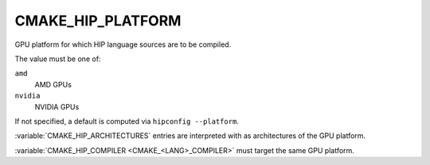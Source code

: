 CMAKE_HIP_PLATFORM
------------------

.. versionadded:: 3.28

GPU platform for which HIP language sources are to be compiled.

The value must be one of:

``amd``
  AMD GPUs

``nvidia``
  NVIDIA GPUs

If not specified, a default is computed via ``hipconfig --platform``.

:variable:`CMAKE_HIP_ARCHITECTURES` entries are interpreted with
as architectures of the GPU platform.

:variable:`CMAKE_HIP_COMPILER <CMAKE_<LANG>_COMPILER>` must target
the same GPU platform.
